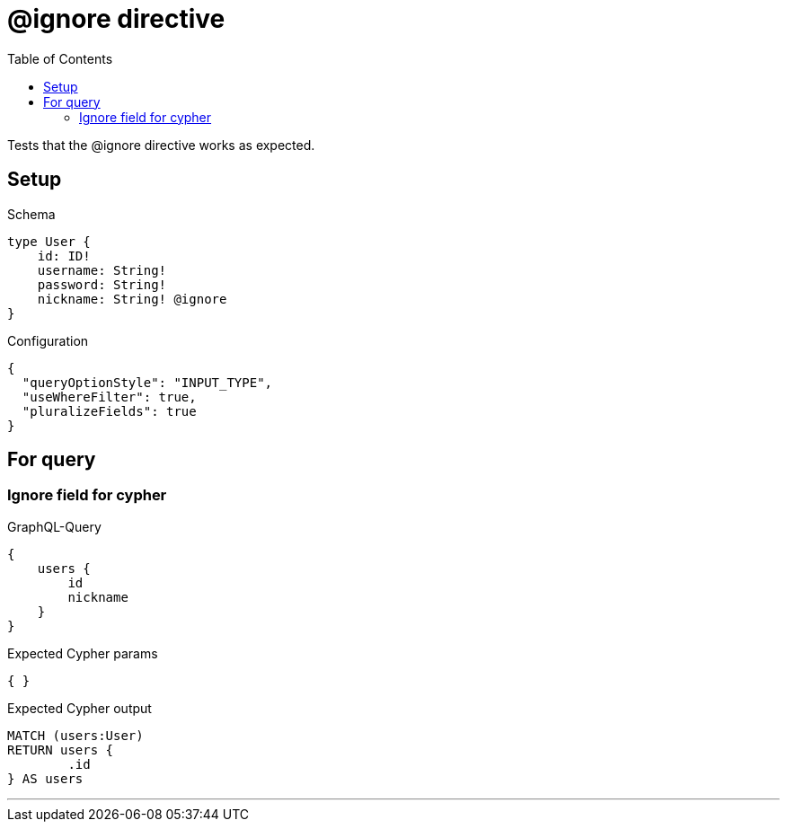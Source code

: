 :toc:

= @ignore directive

Tests that the @ignore directive works as expected.

== Setup

.Schema
[source,graphql,schema=true]
----
type User {
    id: ID!
    username: String!
    password: String!
    nickname: String! @ignore
}
----

.Configuration
[source,json,schema-config=true]
----
{
  "queryOptionStyle": "INPUT_TYPE",
  "useWhereFilter": true,
  "pluralizeFields": true
}
----

== For query

=== Ignore field for cypher

.GraphQL-Query
[source,graphql,request=true]
----
{
    users {
        id
        nickname
    }
}
----

.Expected Cypher params
[source,json]
----
{ }
----

.Expected Cypher output
[source,cypher]
----
MATCH (users:User)
RETURN users {
	.id
} AS users
----

'''
